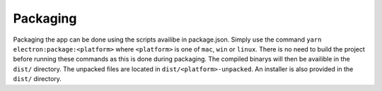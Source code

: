 Packaging
---------

Packaging the app can be done using the scripts availibe in
package.json. Simply use the command
``yarn electron:package:<platform>`` where ``<platform>`` is one of
``mac``, ``win`` or ``linux``. There is no need to build the project
before running these commands as this is done during packaging. The
compiled binarys will then be availible in the ``dist/`` directory. The
unpacked files are located in ``dist/<platform>-unpacked``. An installer
is also provided in the ``dist/`` directory.